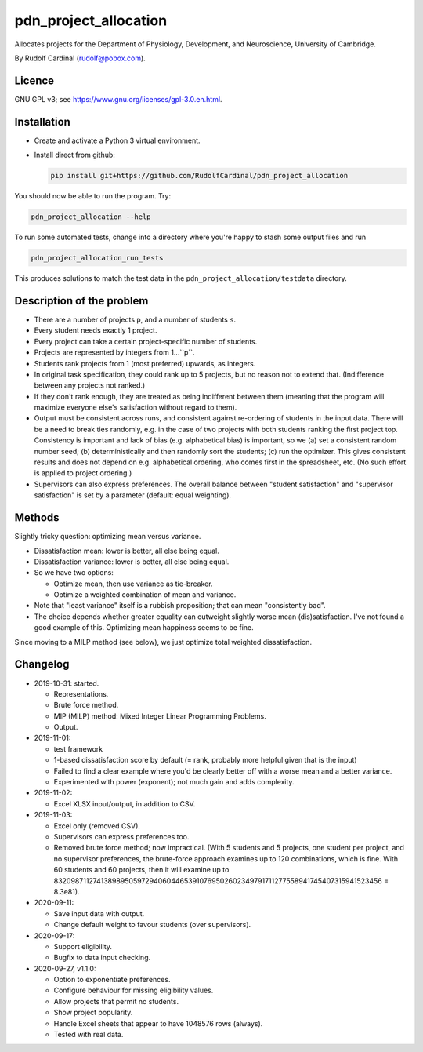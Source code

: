 pdn_project_allocation
======================

Allocates projects for the Department of Physiology, Development, and
Neuroscience, University of Cambridge.

By Rudolf Cardinal (rudolf@pobox.com).


Licence
-------

GNU GPL v3; see https://www.gnu.org/licenses/gpl-3.0.en.html.


Installation
------------

- Create and activate a Python 3 virtual environment.
- Install direct from github:

  .. code-block:: bash

    pip install git+https://github.com/RudolfCardinal/pdn_project_allocation

You should now be able to run the program. Try:

.. code-block:: bash

    pdn_project_allocation --help

To run some automated tests, change into a directory where you're happy to
stash some output files and run

.. code-block:: bash

    pdn_project_allocation_run_tests

This produces solutions to match the test data in the
``pdn_project_allocation/testdata`` directory.


Description of the problem
--------------------------

- There are a number of projects ``p``, and a number of students ``s``.

- Every student needs exactly 1 project.

- Every project can take a certain project-specific number of students.

- Projects are represented by integers from 1...``p``.

- Students rank projects from 1 (most preferred) upwards, as integers.

- In original task specification, they could rank up to 5 projects, but no
  reason not to extend that. (Indifference between any projects not ranked.)

- If they don't rank enough, they are treated as being indifferent between
  them (meaning that the program will maximize everyone else's satisfaction
  without regard to them).

- Output must be consistent across runs, and consistent against re-ordering of
  students in the input data. There will be a need to break ties randomly, e.g.
  in the case of two projects with both students ranking the first project top.
  Consistency is important and lack of bias (e.g. alphabetical bias) is
  important, so we (a) set a consistent random number seed; (b)
  deterministically and then randomly sort the students; (c) run the optimizer.
  This gives consistent results and does not depend on e.g. alphabetical
  ordering, who comes first in the spreadsheet, etc. (No such effort is applied
  to project ordering.)

- Supervisors can also express preferences.
  The overall balance between "student satisfaction" and "supervisor
  satisfaction" is set by a parameter (default: equal weighting).


Methods
-------

Slightly tricky question: optimizing mean versus variance.

- Dissatisfaction mean: lower is better, all else being equal.
- Dissatisfaction variance: lower is better, all else being equal.
- So we have two options:

  - Optimize mean, then use variance as tie-breaker.
  - Optimize a weighted combination of mean and variance.

- Note that "least variance" itself is a rubbish proposition; that can mean
  "consistently bad".

- The choice depends whether greater equality can outweight slightly worse
  mean (dis)satisfaction. I've not found a good example of this. Optimizing
  mean happiness seems to be fine.

Since moving to a MILP method (see below), we just optimize total weighted
dissatisfaction.


Changelog
---------

- 2019-10-31: started.

  - Representations.
  - Brute force method.
  - MIP (MILP) method: Mixed Integer Linear Programming Problems.
  - Output.

- 2019-11-01:

  - test framework
  - 1-based dissatisfaction score by default (= rank, probably more
    helpful given that is the input)
  - Failed to find a clear example where you'd be clearly better off with a
    worse mean and a better variance.
  - Experimented with power (exponent); not much gain and adds complexity.

- 2019-11-02:

  - Excel XLSX input/output, in addition to CSV.

- 2019-11-03:

  - Excel only (removed CSV).
  - Supervisors can express preferences too.
  - Removed brute force method; now impractical.
    (With 5 students and 5 projects, one student per project, and no supervisor
    preferences, the brute-force approach examines up to 120 combinations,
    which is fine. With 60 students and 60 projects, then it will examine up to
    8320987112741389895059729406044653910769502602349791711277558941745407315941523456
    = 8.3e81).

- 2020-09-11:

  - Save input data with output.
  - Change default weight to favour students (over supervisors).

- 2020-09-17:

  - Support eligibility.
  - Bugfix to data input checking.

- 2020-09-27, v1.1.0:

  - Option to exponentiate preferences.
  - Configure behaviour for missing eligibility values.
  - Allow projects that permit no students.
  - Show project popularity.
  - Handle Excel sheets that appear to have 1048576 rows (always).
  - Tested with real data.
